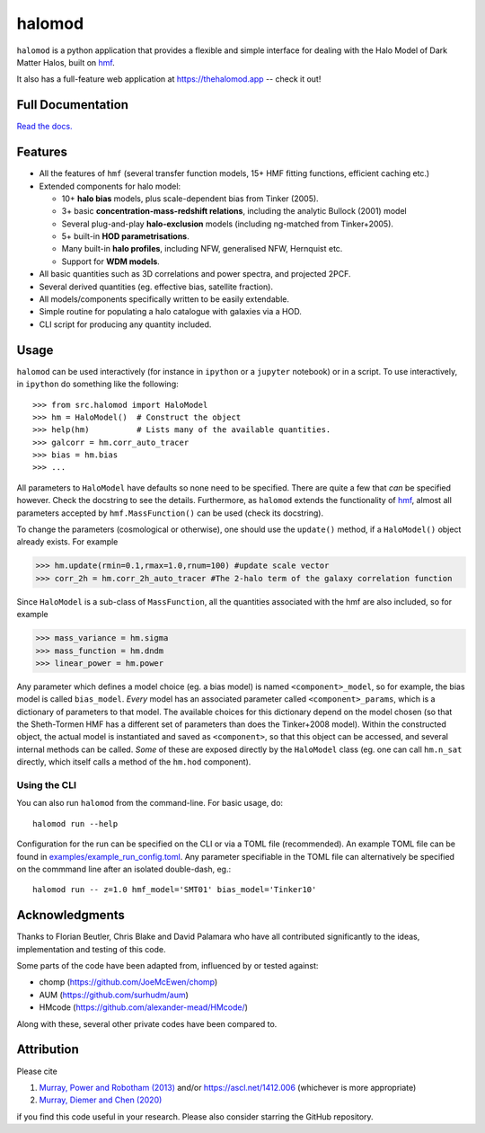 halomod
=======

.. image:: https://github.com/steven-murray/halomod/workflows/Tests/badge.svg
    :target: https://github.com/steven-murray/halomod
.. image:: https://badge.fury.io/py/halomod.svg
    :target: https://badge.fury.io/py/halomod
.. image:: https://codecov.io/gh/steven-murray/halomod/branch/master/graph/badge.svg
    :target: https://codecov.io/gh/steven-murray/halomod
.. image:: https://img.shields.io/pypi/pyversions/halomod.svg
    :target: https://pypi.org/project/halomod/
.. image:: https://img.shields.io/badge/code%20style-black-000000.svg
    :target: https://github.com/psf/black

``halomod`` is a python application that provides a flexible and simple interface for
dealing with the Halo Model of Dark Matter Halos, built on
`hmf <https://github.com/steven-murray/hmf>`_.

It also has a full-feature web application at https://thehalomod.app -- check it out!

Full Documentation
------------------
`Read the docs. <https://halomod.readthedocs.io>`_

Features
--------
* All the features of ``hmf`` (several transfer function models, 15+ HMF fitting functions,
  efficient caching etc.)
* Extended components for halo model:

  * 10+ **halo bias** models, plus scale-dependent bias from Tinker (2005).
  * 3+ basic **concentration-mass-redshift relations**, including the analytic Bullock (2001) model
  * Several plug-and-play **halo-exclusion** models (including ng-matched from Tinker+2005).
  * 5+ built-in **HOD parametrisations**.
  * Many built-in **halo profiles**, including NFW, generalised NFW, Hernquist etc.
  * Support for **WDM models**.

* All basic quantities such as 3D correlations and power spectra, and projected 2PCF.
* Several derived quantities (eg. effective bias, satellite fraction).
* All models/components specifically written to be easily extendable.
* Simple routine for populating a halo catalogue with galaxies via a HOD.
* CLI script for producing any quantity included.

Usage
-----
``halomod`` can be used interactively (for instance in ``ipython`` or a ``jupyter`` notebook)
or in a script.
To use interactively, in ``ipython`` do something like the following::

    >>> from src.halomod import HaloModel
    >>> hm = HaloModel()  # Construct the object
    >>> help(hm)          # Lists many of the available quantities.
    >>> galcorr = hm.corr_auto_tracer
    >>> bias = hm.bias
    >>> ...

All parameters to ``HaloModel`` have defaults so none need to be specified. There are
quite a few that *can* be specified however. Check the docstring to see the
details. Furthermore, as ``halomod`` extends the functionality of
`hmf <https://github.com/steven-murray/hmf>`_, almost all parameters accepted by
``hmf.MassFunction()`` can be used (check its docstring).

To change the parameters (cosmological or otherwise), one should use the
``update()`` method, if a ``HaloModel()`` object already exists. For example

>>> hm.update(rmin=0.1,rmax=1.0,rnum=100) #update scale vector
>>> corr_2h = hm.corr_2h_auto_tracer #The 2-halo term of the galaxy correlation function

Since ``HaloModel`` is a sub-class of ``MassFunction``, all the quantities associated
with the hmf are also included, so for example

>>> mass_variance = hm.sigma
>>> mass_function = hm.dndm
>>> linear_power = hm.power

Any parameter which defines a model choice (eg. a bias model) is named ``<component>_model``,
so for example, the bias model is called ``bias_model``. *Every* model has an associated
parameter called ``<component>_params``, which is a dictionary of parameters to that
model. The available choices for this dictionary depend on the model chosen (so that the
Sheth-Tormen HMF has a different set of parameters than does the Tinker+2008 model).
Within the constructed object, the actual model is instantiated and saved as
``<component>``, so that this object can be accessed, and several internal methods can
be called. *Some* of these are exposed directly by the ``HaloModel`` class (eg. one can
call ``hm.n_sat`` directly, which itself calls a method of the ``hm.hod`` component).

Using the CLI
~~~~~~~~~~~~~
You can also run ``halomod`` from the command-line. For basic usage, do::

    halomod run --help

Configuration for the run can be specified on the CLI or via a TOML file (recommended).
An example TOML file can be found in `examples/example_run_config.toml <examples/example_run_config>`_.
Any parameter specifiable in the TOML file can alternatively be specified on the commmand
line after an isolated double-dash, eg.::

    halomod run -- z=1.0 hmf_model='SMT01' bias_model='Tinker10'

Acknowledgments
---------------
Thanks to Florian Beutler, Chris Blake and David Palamara
who have all contributed significantly to the ideas, implementation and testing
of this code.

Some parts of the code have been adapted from, influenced by or tested against:

* chomp (https://github.com/JoeMcEwen/chomp)
* AUM  (https://github.com/surhudm/aum)
* HMcode (https://github.com/alexander-mead/HMcode/)

Along with these, several other private codes have been compared to.

Attribution
-----------
Please cite

1. `Murray, Power and Robotham (2013) <https://arxiv.org/abs/1306.6721>`_ and/or https://ascl.net/1412.006 (whichever is more appropriate)
2. `Murray, Diemer and Chen (2020) <https://arxiv.org/abs/2009.14066>`_

if you find this code useful in your research. Please also consider starring the GitHub repository.
